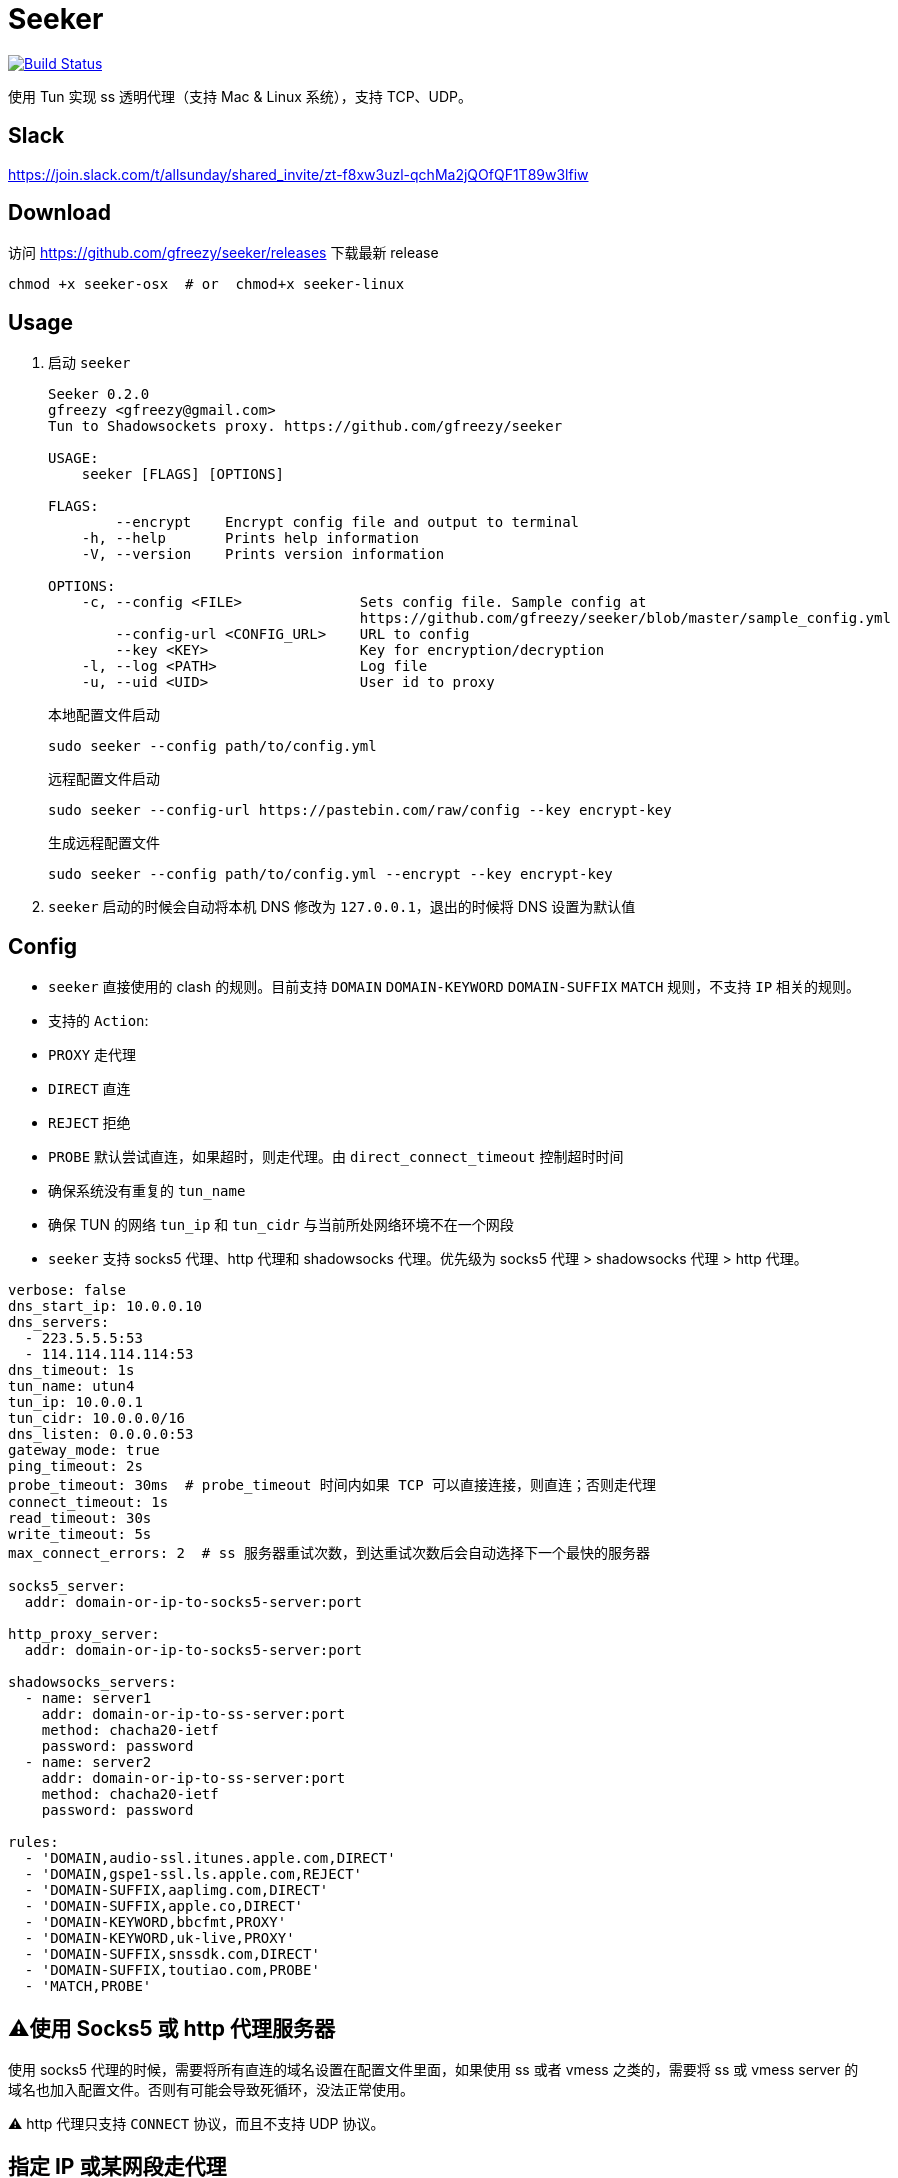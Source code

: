 = Seeker

image::https://travis-ci.com/gfreezy/seeker.svg?branch=master[Build Status,link=https://travis-ci.com/gfreezy/seeker]


使用 Tun 实现 ss 透明代理（支持 Mac & Linux 系统），支持 TCP、UDP。

== Slack
https://join.slack.com/t/allsunday/shared_invite/zt-f8xw3uzl-qchMa2jQOfQF1T89w3lfiw

== Download
访问 https://github.com/gfreezy/seeker/releases 下载最新 release

[source,bash]
----
chmod +x seeker-osx  # or  chmod+x seeker-linux
----
== Usage

1. 启动 `seeker`
+
[source,bash]
----
Seeker 0.2.0
gfreezy <gfreezy@gmail.com>
Tun to Shadowsockets proxy. https://github.com/gfreezy/seeker

USAGE:
    seeker [FLAGS] [OPTIONS]

FLAGS:
        --encrypt    Encrypt config file and output to terminal
    -h, --help       Prints help information
    -V, --version    Prints version information

OPTIONS:
    -c, --config <FILE>              Sets config file. Sample config at
                                     https://github.com/gfreezy/seeker/blob/master/sample_config.yml
        --config-url <CONFIG_URL>    URL to config
        --key <KEY>                  Key for encryption/decryption
    -l, --log <PATH>                 Log file
    -u, --uid <UID>                  User id to proxy
----
+
本地配置文件启动
+
[source,bash]
----
sudo seeker --config path/to/config.yml
----
+
远程配置文件启动
+
[source,bash]
----
sudo seeker --config-url https://pastebin.com/raw/config --key encrypt-key
----
+
生成远程配置文件
+
[source,bash]
----
sudo seeker --config path/to/config.yml --encrypt --key encrypt-key
----

2. `seeker` 启动的时候会自动将本机 DNS 修改为 `127.0.0.1`，退出的时候将 DNS 设置为默认值

== Config

* `seeker` 直接使用的 clash 的规则。目前支持 `DOMAIN` `DOMAIN-KEYWORD` `DOMAIN-SUFFIX` `MATCH` 规则，不支持 `IP` 相关的规则。
* 支持的 `Action`:
* `PROXY` 走代理
* `DIRECT` 直连
* `REJECT` 拒绝
* `PROBE` 默认尝试直连，如果超时，则走代理。由 `direct_connect_timeout` 控制超时时间
* 确保系统没有重复的 `tun_name`
* 确保 TUN 的网络 `tun_ip` 和 `tun_cidr` 与当前所处网络环境不在一个网段
* `seeker` 支持 socks5 代理、http 代理和 shadowsocks 代理。优先级为 socks5 代理 > shadowsocks 代理 > http 代理。

[source,yaml]
----
verbose: false
dns_start_ip: 10.0.0.10
dns_servers:
  - 223.5.5.5:53
  - 114.114.114.114:53
dns_timeout: 1s
tun_name: utun4
tun_ip: 10.0.0.1
tun_cidr: 10.0.0.0/16
dns_listen: 0.0.0.0:53
gateway_mode: true
ping_timeout: 2s
probe_timeout: 30ms  # probe_timeout 时间内如果 TCP 可以直接连接，则直连；否则走代理
connect_timeout: 1s
read_timeout: 30s
write_timeout: 5s
max_connect_errors: 2  # ss 服务器重试次数，到达重试次数后会自动选择下一个最快的服务器

socks5_server:
  addr: domain-or-ip-to-socks5-server:port

http_proxy_server:
  addr: domain-or-ip-to-socks5-server:port

shadowsocks_servers:
  - name: server1
    addr: domain-or-ip-to-ss-server:port
    method: chacha20-ietf
    password: password
  - name: server2
    addr: domain-or-ip-to-ss-server:port
    method: chacha20-ietf
    password: password

rules:
  - 'DOMAIN,audio-ssl.itunes.apple.com,DIRECT'
  - 'DOMAIN,gspe1-ssl.ls.apple.com,REJECT'
  - 'DOMAIN-SUFFIX,aaplimg.com,DIRECT'
  - 'DOMAIN-SUFFIX,apple.co,DIRECT'
  - 'DOMAIN-KEYWORD,bbcfmt,PROXY'
  - 'DOMAIN-KEYWORD,uk-live,PROXY'
  - 'DOMAIN-SUFFIX,snssdk.com,DIRECT'
  - 'DOMAIN-SUFFIX,toutiao.com,PROBE'
  - 'MATCH,PROBE'
----

== ⚠️使用 Socks5 或 http 代理服务器
使用 socks5 代理的时候，需要将所有直连的域名设置在配置文件里面，如果使用 ss 或者 vmess 之类的，需要将 ss 或 vmess server
的域名也加入配置文件。否则有可能会导致死循环，没法正常使用。

⚠️ http 代理只支持 `CONNECT` 协议，而且不支持 UDP 协议。

== 指定 IP 或某网段走代理
修改路由表，将希望走代理的 IP 或者网段路由到虚拟网卡。如果使用了本机 socks5 代理，则必须确保 socks5 不会直连加入路由表的网段，否则会死循环。

比如我希望 `8.8.8.8` 这个 IP 所有流量都走代理，且使用本地 ClashX 创建的 socks5 代理：

1. 将 `8.8.8.8` 路由到 utun4
+
[source,shell script]
----
sudo route -n add -net 8.8.8.8 utun4
----

2. 修改 clashx 的规则，增加下面一条
+
[source]
----
- 'IP-CIDR,8.8.8.8/32,rixCloud'
----

== 代理局域网内其他机器
1. 打开 `gateway_mode`。`gateway_mode` 开启后， `dns_server` 会自动覆盖为 `0.0.0.0:53`
+
[source,yaml]
----
gateway_mode: true
----

2. 查看本地 IP
+
[source,shell script]
----
ifconfig
----

3. 打开希望走代理的手机或者电脑的网络设置，将 **DNS** 与 **网关** 修改为步骤2获取到的 IP


== 重置 DNS 分配

[source,bash]
----
rm -rf dns.db
----


== FAQ
. If you encountered `"seeker" cannot be opened because the developer cannot be verified.`,
you can go to `System Preferences` -> `Security & Privacy` -> `General` and enable any
blocked app from Allow apps downloaded from pane at the bottom of the window.

. Ubuntu 提示 `Address already used`, 查看这里 https://unix.stackexchange.com/questions/304050/how-to-avoid-conflicts-between-dnsmasq-and-systemd-resolved

== Build (rust >= 1.39)

[source,bash]
----
git clone https://github.com/gfreezy/seeker.git
cd seeker
OPENSSL_STATIC=yes SODIUM_STATIC=yes SODIUM_BUILD_STATIC=yes cargo build --release
----

编译完成后，程序在 `target/release/seeker`。

=== musl 编译

[source,shell]
----
docker run -v $PWD:/volume --rm -t -e SODIUM_BUILD_STATIC=yes clux/muslrust cargo build --release
----

会在 `target/x86_64-unknown-linux-musl/release` 目录下生成 `seeker` 文件。

== 实现原理
`seeker` 参考了 `Surge for Mac` 的实现原理，基本如下：

. `seeker` 会在本地启动一个 DNS server，并自动将本机 DNS 修改为 `seeker` 的 DNS 服务器地址
. `seeker` 会创建一个 TUN 设备，并将 IP 设置为 `10.0.0.1`，系统路由表设置 `10.0.0.0/16` 网段都路由到 TUN 设备
. 有应用请求 DNS 的时候， `seeker` 会为这个域名返回 `10.0.0.0/16` 网段内一个唯一的 IP
. `seeker` 从 TUN 接受到 IP 包后，会在内部组装成 TCP/UDP 数据
. `seeker` 会根据规则和网络连接的 uid 判断走代理还是直连
. 如果需要走代理，将 TCP/UDP 数据转发到 SS 服务器/ socks5 代理，从代理接受到数据后，在返回给应用；如果直连，则本地建立直接将数据发送到目标地址

== 使用限制

只有通过域名访问网络的应用可以被代理。如果某个应用直接使用 IP 访问网络，则 `seeker` 对这类应用无效。

== License

Licensed under either of

* Apache License, Version 2.0
([LICENSE-APACHE](LICENSE-APACHE) or http://www.apache.org/licenses/LICENSE-2.0)
* MIT license
([LICENSE-MIT](LICENSE-MIT) or http://opensource.org/licenses/MIT)

at your option.

== Contribution

Unless you explicitly state otherwise, any contribution intentionally submitted
for inclusion in the work by you, as defined in the Apache-2.0 license, shall be
dual licensed as above, without any additional terms or conditions.
